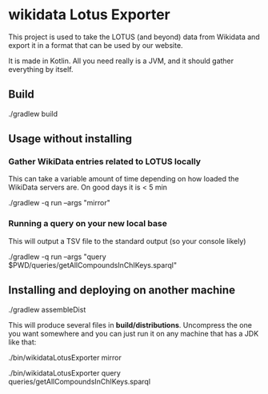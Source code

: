 * wikidata Lotus Exporter

This project is used to take the LOTUS (and beyond) data from Wikidata and export it in a format
that can be used by our website.

It is made in Kotlin. All you need really is a JVM, and it should gather everything by itself.

** Build

#+BEGIN_SOURCE
./gradlew build
#+END_SOURCE

** Usage without installing

*** Gather WikiData entries related to LOTUS locally

This can take a variable amount of time depending on how loaded the WikiData servers are. On good days it is < 5 min

#+BEGIN_SOURCE
./gradlew -q run --args "mirror"
#+END_SOURCE

*** Running a query on your new local base

This will output a TSV file to the standard output (so your console likely)

#+BEGIN_SOURCE
./gradlew -q run --args "query $PWD/queries/getAllCompoundsInChIKeys.sparql"
#+END_SOURCE

** Installing and deploying on another machine

#+BEGIN_SOURCE
./gradlew assembleDist
#+END_SOURCE

This will produce several files in *build/distributions*. Uncompress the one you want somewhere and
 you can just run it on any machine that has a JDK like that:

#+BEGIN_SOURCE
./bin/wikidataLotusExporter mirror
#+END_SOURCE

#+BEGIN_SOURCE
./bin/wikidataLotusExporter query queries/getAllCompoundsInChIKeys.sparql
#+END_SOURCE
